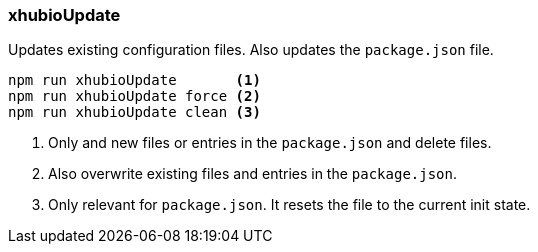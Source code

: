 === xhubioUpdate

Updates existing configuration files.
Also updates the `package.json` file.

----
npm run xhubioUpdate       <1>
npm run xhubioUpdate force <2>
npm run xhubioUpdate clean <3>
----
<1> Only and new files or entries in the `package.json` and delete files.
<2> Also overwrite existing files and entries in the `package.json`.
<3> Only relevant for `package.json`. It resets the file to the current init state.

